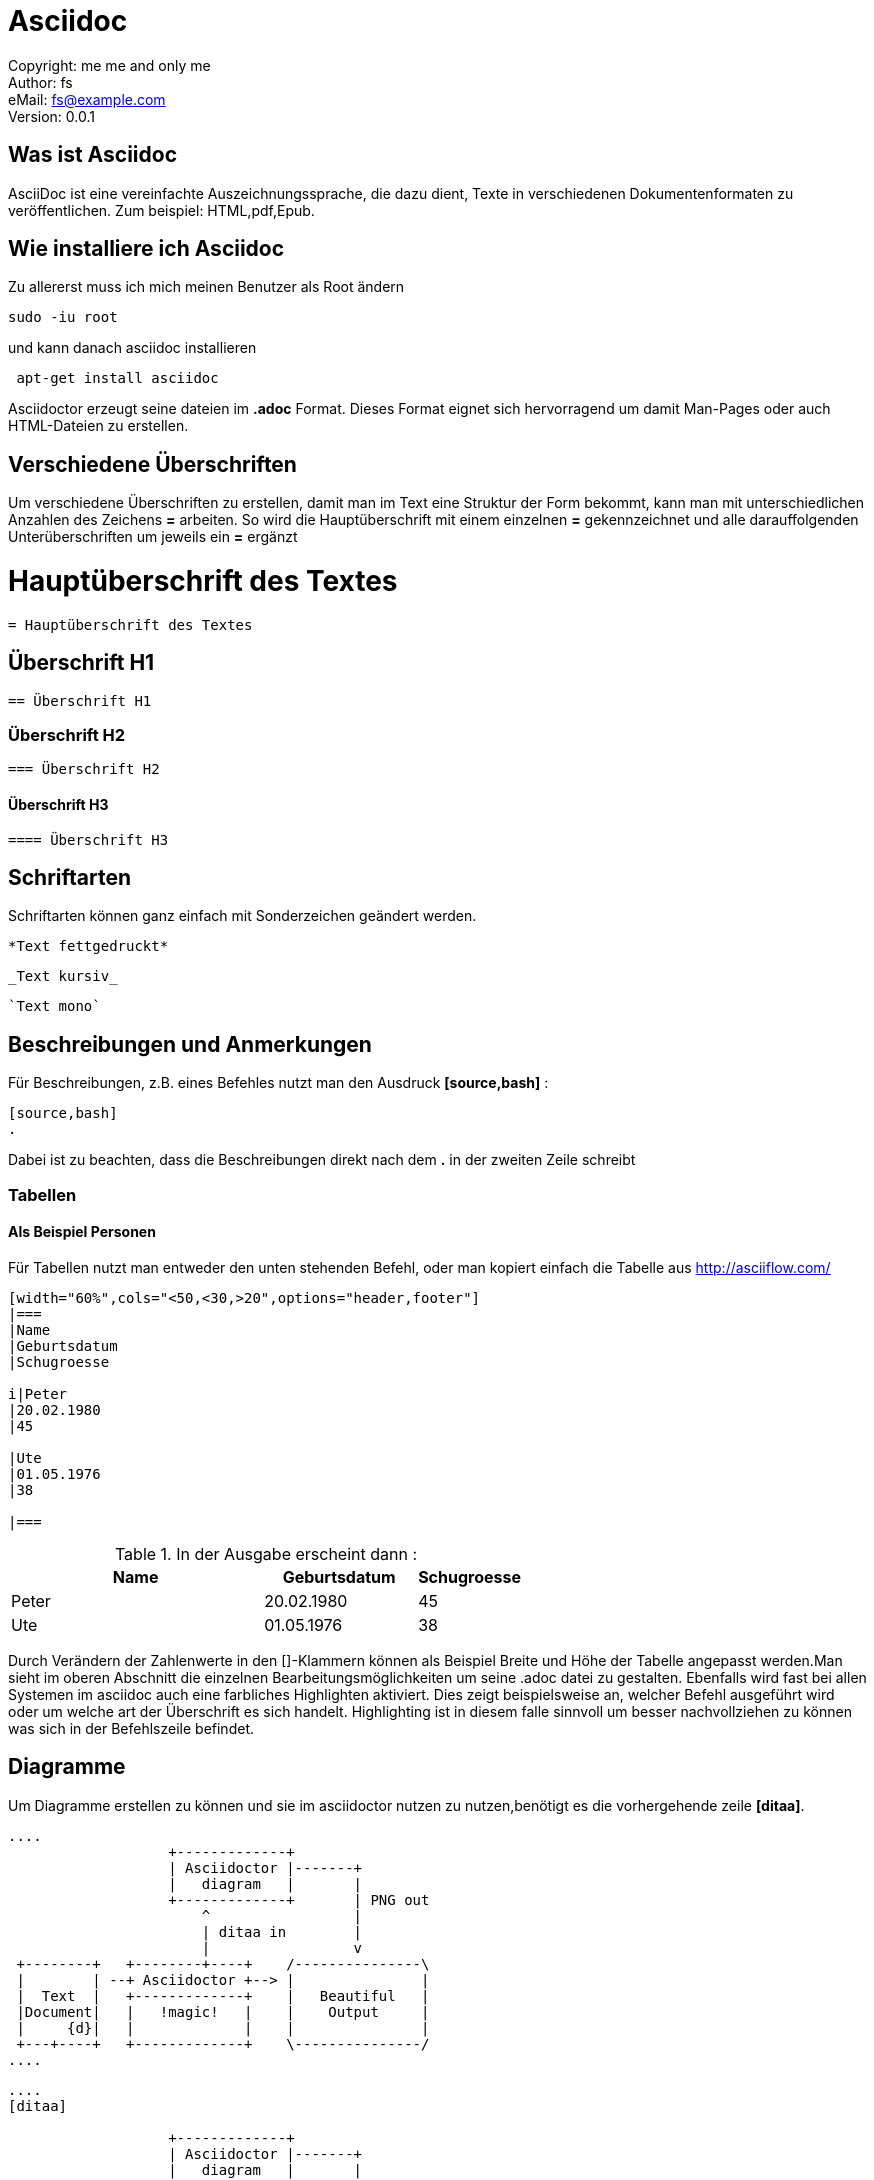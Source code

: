 = Asciidoc

:encoding: utf-8
:lang: de
:keywords: ascii, asciidoc, 
:revision: 0.0.1
:revnumber:
:revdate: 
:revremark: 
:copyright: me me and only me
:author: fs
:email: fs@example.com
:toc:
:toc-title: asciidoc
 
Copyright: {copyright} +
Author: {author} +
eMail: {email} +
Version: {revision} +
// vim set: syntax=asciidoc
 
toc::[]



== Was ist Asciidoc
AsciiDoc ist eine vereinfachte Auszeichnungssprache, die dazu dient, Texte in verschiedenen Dokumentenformaten zu veröffentlichen. Zum beispiel: HTML,pdf,Epub.

== Wie installiere ich Asciidoc

[source,bash]
.Zu allererst muss ich mich meinen Benutzer als Root ändern
----
sudo -iu root
----

[source,bash]
.und kann danach asciidoc installieren
----
 apt-get install asciidoc
----

Asciidoctor erzeugt seine dateien im *.adoc* Format. Dieses Format eignet sich hervorragend um damit Man-Pages oder auch HTML-Dateien zu erstellen.


== Verschiedene Überschriften

Um verschiedene Überschriften zu erstellen, damit man im Text eine Struktur der Form bekommt, kann man mit unterschiedlichen Anzahlen des Zeichens *=* arbeiten. So wird die Hauptüberschrift mit einem einzelnen *=* gekennzeichnet und alle darauffolgenden Unterüberschriften um jeweils ein *=* ergänzt

= Hauptüberschrift des Textes

----
= Hauptüberschrift des Textes
----

== Überschrift H1

----
== Überschrift H1
----

=== Überschrift H2

----
=== Überschrift H2
----

==== Überschrift H3

----
==== Überschrift H3
----




== Schriftarten

[source,bash]
.Schriftarten können ganz einfach mit Sonderzeichen geändert werden.

----
*Text fettgedruckt*
----

----
_Text kursiv_
----

----
`Text mono`
----

== Beschreibungen und Anmerkungen

[source,bash]
.Für Beschreibungen, z.B. eines Befehles nutzt man den Ausdruck *[source,bash]* :

----
[source,bash]
.
----

Dabei ist zu beachten, dass die Beschreibungen direkt nach dem *.* in der zweiten Zeile schreibt


=== Tabellen

==== Als Beispiel Personen

[source,bash]
.Für Tabellen nutzt man entweder den unten stehenden Befehl, oder man kopiert einfach die Tabelle aus http://asciiflow.com/

----
[width="60%",cols="<50,<30,>20",options="header,footer"]
|===
|Name
|Geburtsdatum
|Schugroesse

i|Peter
|20.02.1980
|45

|Ute
|01.05.1976
|38

|===
----

[source,bash]
.In der Ausgabe erscheint dann :

[width="60%",cols="<50,<30,>20",options="header,footer"]
|===
|Name
|Geburtsdatum
|Schugroesse

|Peter
|20.02.1980
|45
 
|Ute
|01.05.1976
|38
 
|===

Durch Verändern der Zahlenwerte in den []-Klammern können als Beispiel Breite und Höhe der Tabelle angepasst werden.Man sieht im oberen Abschnitt die einzelnen Bearbeitungsmöglichkeiten um seine .adoc datei zu gestalten. Ebenfalls wird fast bei allen Systemen im asciidoc auch eine farbliches Highlighten aktiviert. Dies zeigt beispielsweise an, welcher Befehl ausgeführt wird oder um welche art der Überschrift es sich handelt. Highlighting ist in diesem falle sinnvoll um besser nachvollziehen zu können was sich in der Befehlszeile befindet.

== Diagramme

[source,bash]
.Um Diagramme erstellen zu können und sie im asciidoctor nutzen zu nutzen,benötigt es die vorhergehende zeile *[ditaa]*.

----
 
....
                   +-------------+
                   | Asciidoctor |-------+
                   |   diagram   |       |
                   +-------------+       | PNG out
                       ^                 |
                       | ditaa in        |
                       |                 v
 +--------+   +--------+----+    /---------------\
 |        | --+ Asciidoctor +--> |               |
 |  Text  |   +-------------+    |   Beautiful   |
 |Document|   |   !magic!   |    |    Output     |
 |     {d}|   |             |    |               |
 +---+----+   +-------------+    \---------------/
....

----


----
....
[ditaa]

                   +-------------+
                   | Asciidoctor |-------+
                   |   diagram   |       |
                   +-------------+       | PNG out
                       ^                 |
                       | ditaa in        |
                       |                 v
....
----


[source,bash]
.Grafiken, Tabellen und Ähnliches können entweder mühsam per Hand, oder einfacher durch die unten stehenden Links erzeugt, kopiert und eingefügt werden.

http://stable.ascii-flow.appspot.com/#Draw

http://asciiflow.com/



=== Features

[source,bash]
.Asciidoctor kann mit vielen verschiedenen Features ausgestattert werden.Diese Features sind vielseitig einsetzbar.In unserem Fall ist es asciidoctor-PDF. Wir erzeugen dabei eine Datei im *.pdf* Format.

*beispiel.pdf*

[source,bash]
.Möchte man jetzt diese Datei in ein PDF ausgeben lassen, so nutzt man den Befehl:

----
asciidoctor-pdf beispiel.adoc
----

[source,bash]
.Es wird im Hintergund die *.adoc* datei kopiert und in eine *.pdf* datei umgewandelt.In unserem ordner _/home/desktop/_ befinden sich nun 2 Dateien.

`beispiel.adoc` & `beispiel.pdf`

Beide Dateien haben nun den selben Inhalt, aber sind in einem unterschiedlichen Dateiformat. Die *.adoc* Datei kann aber im Gegensatz zu der *.pdf* Datei aber immer erweitert und verändert werden.



